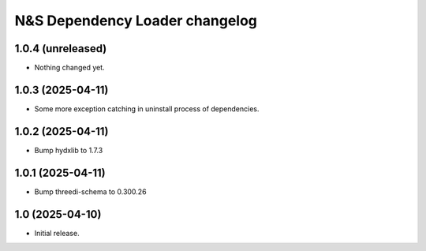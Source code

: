 N&S Dependency Loader changelog
========================

1.0.4 (unreleased)
------------------

- Nothing changed yet.


1.0.3 (2025-04-11)
------------------

- Some more exception catching in uninstall process of dependencies.


1.0.2 (2025-04-11)
------------------

- Bump hydxlib to 1.7.3


1.0.1 (2025-04-11)
----------------

- Bump threedi-schema to 0.300.26


1.0 (2025-04-10)
----------------

- Initial release.

